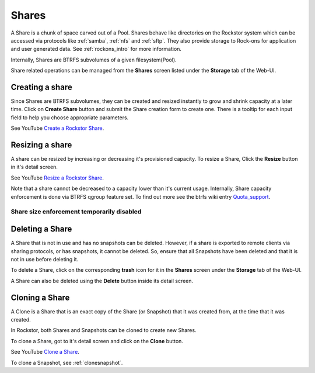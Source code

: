 .. _shares:

Shares
======

A Share is a chunk of space carved out of a Pool. Shares behave like
directories on the Rockstor system which can be accessed via protocols like
:ref:`samba`, :ref:`nfs` and :ref:`sftp`. They also provide storage
to Rock-ons for application and user generated data. See :ref:`rockons_intro`
for more information.

Internally, Shares are BTRFS subvolumes of a given filesystem(Pool).

Share related operations can be managed from the **Shares** screen listed under
the **Storage** tab of the Web-UI.

.. _createshare:

Creating a share
----------------

Since Shares are BTRFS subvolumes, they can be created and resized instantly to
grow and shrink capacity at a later time. Click on **Create Share** button and
submit the Share creation form to create one. There is a tooltip for each input
field to help you choose appropriate parameters.

See YouTube `Create a Rockstor Share <https://www.youtube.com/watch?v=k537gsx8ifQ>`_.

Resizing a share
----------------

A share can be resized by increasing or decreasing it's provisioned
capacity. To resize a Share, Click the **Resize** button in it's detail screen.

See YouTube `Resize a Rockstor Share <https://www.youtube.com/watch?v=vMCNZFDwKLQ>`_.

Note that a share cannot be decreased to a capacity lower than it's current
usage. Internally, Share capacity enforcement is done via BTRFS qgroup feature
set. To find out more see the btrfs wiki entry
`Quota_support <https://btrfs.wiki.kernel.org/index.php/Quota_support>`_.

.. _sizedisabled:

Share size enforcement temporarily disabled
^^^^^^^^^^^^^^^^^^^^^^^^^^^^^^^^^^^^^^^^^^^

.. raw:: html

   <div class="alert alert-warning">
   Currently, as of 3.8-7 version, Share size enforcement has been disabled. So
   the Size input during Share creation has no real effect. Any Share can grow up
   to the Pool's capacity. Consequently, resizing a Share also has no effect. We
   will re enable the enforcement when support in BTRFS improves.
   </div>


Deleting a Share
----------------

A Share that is not in use and has no snapshots can be deleted. However, if a
share is exported to remote clients via sharing protocols, or has snapshots, it
cannot be deleted. So, ensure that all Snapshots have been deleted and that it
is not in use before deleting it.

To delete a Share, click on the corresponding **trash** icon for it in the
**Shares** screen under the **Storage** tab of the Web-UI.

.. image:: /images/interface/storage/delete_share.png
   :width: 100%
   :align: center

A Share can also be deleted using the **Delete** button inside its detail
screen.

.. _cloneshare:

Cloning a Share
---------------

A Clone is a Share that is an exact copy of the Share (or Snapshot) that it was
created from, at the time that it was created.

In Rockstor, both Shares and Snapshots can be cloned to create new Shares.

To clone a Share, got to it's detail screen and click on the **Clone** button.

See YouTube `Clone a Share <https://www.youtube.com/watch?v=DhXUyDoBVMY>`_.

To clone a Snapshot, see :ref:`clonesnapshot`.
